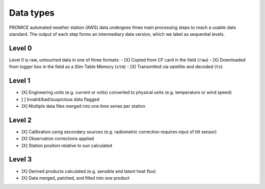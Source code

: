 **********
Data types
**********

PROMICE automated weather station (AWS) data undergoes three main processing steps to reach a usable data standard. The output of each step forms an intermediary data version, which we label as sequential levels.


Level 0
=======
Level 0 is raw, untouched data in one of three formats:
- [X] Copied from CF card in the field (``raw``)
- [X] Downloaded from logger box in the field as a Slim Table Memory (``stm``)   
- [X] Transmitted via satellite and decoded (``tx``)


Level 1
=======
- [X] Engineering units (e.g. current or volts) converted to physical units (e.g. temperature or wind speed)
- [ ] Invalid/bad/suspicious data flagged
- [X] Multiple data files merged into one time series per station
  

Level 2
=======
- [X] Calibration using secondary sources (e.g. radiometric correction requires input of tilt sensor)
- [X] Observation corrections applied
- [X] Station position relative to sun calculated
  

Level 3
=======
- [X] Derived products calculated (e.g. sensible and latent heat flux)
- [X] Data merged, patched, and filled into one product
